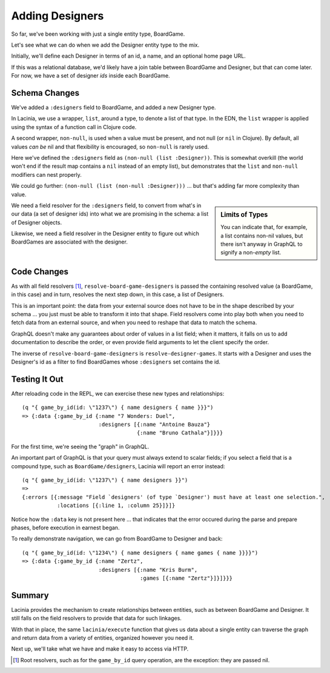 Adding Designers
================

So far, we've been working with just a single entity type, BoardGame.

Let's see what we can do when we add the Designer entity type to the mix.

Initially, we'll define each Designer in terms of an id, a name, and an optional
home page URL.

.. ex:: add-designers dev-resources/cgg-data.edn
   :emphasize-lines: 7,11,16,22,26-

If this was a relational database, we'd likely have a join table between
BoardGame and Designer, but that can come later.
For now, we have a set of designer `ids` inside each BoardGame.

Schema Changes
--------------

.. ex:: add-designers resources/cgg-schema.edn
   :emphasize-lines: 11-13,21-30

We've added a ``:designers`` field to BoardGame, and added
a new Designer type.

In Lacinia, we use a wrapper, ``list``, around a type, to denote a list of that type.
In the EDN, the ``list`` wrapper is applied using the syntax of a function call in Clojure code.

A second wrapper, ``non-null``, is used when a value must be present, and not null (or ``nil`` in Clojure).
By default, all values `can be` nil and that flexibility is encouraged, so ``non-null`` is rarely used.

Here we've defined the ``:designers`` field as ``(non-null (list :Designer))``.
This is somewhat overkill (the world won't end if the result map contains a ``nil`` instead of an
empty list), but demonstrates that the ``list`` and ``non-null`` modifiers can
nest properly.

We could go further: ``(non-null (list (non-null :Designer)))`` ... but that's
adding far more complexity than value.

.. sidebar:: Limits of Types

   You can indicate that, for example, a list contains non-nil values, but there isn't
   anyway in GraphQL to signify a non-`empty` list.

We need a field resolver for the ``:designers`` field, to convert from
what's in our data (a set of designer ids) into what we are promising in the schema:
a list of Designer objects.

Likewise, we need a field resolver in the Designer entity to figure out which BoardGames
are associated with the designer.

Code Changes
------------

.. ex:: add-designers src/clojure_game_geek/schema.clj
   :emphasize-lines: 14-31, 38-39, 41-42

As with all field resolvers [#root]_, ``resolve-board-game-designers`` is passed the containing resolved value
(a BoardGame, in this case)
and in turn, resolves the next step down, in this case, a list of Designers.

This is an important point: the data from your external source does not have to be in the shape
described by your schema ... you just must be able to transform it into that shape.
Field resolvers come into play both when you need to fetch data from an external source,
and when you need to reshape that data to match the schema.

GraphQL doesn't make any guarantees about order of values in a list field;
when it matters, it falls on us to add documentation to describe the order,
or even provide field arguments to let the client specify the order.

The inverse of ``resolve-board-game-designers`` is ``resolve-designer-games``.
It starts with a Designer and uses the Designer's id as a filter to find
BoardGames whose ``:designers`` set contains the id.

Testing It Out
--------------

After reloading code in the REPL, we can exercise these new types and relationships::

  (q "{ game_by_id(id: \"1237\") { name designers { name }}}")
  => {:data {:game_by_id {:name "7 Wonders: Duel",
                          :designers [{:name "Antoine Bauza"}
                                      {:name "Bruno Cathala"}]}}}

For the first time, we're seeing the "graph" in GraphQL.

An important part of GraphQL is that your query must always extend to scalar fields;
if you select a field that is a compound type, such as ``BoardGame/designers``, Lacinia will report an error instead::

  (q "{ game_by_id(id: \"1237\") { name designers }}")
  =>
  {:errors [{:message "Field `designers' (of type `Designer') must have at least one selection.",
             :locations [{:line 1, :column 25}]}]}


Notice how the ``:data`` key is not present here ... that indicates that the error
occured during the parse and prepare phases, before execution in earnest began.

To really demonstrate navigation, we can go from BoardGame to Designer and back::

  (q "{ game_by_id(id: \"1234\") { name designers { name games { name }}}}")
  => {:data {:game_by_id {:name "Zertz",
                          :designers [{:name "Kris Burm",
                                       :games [{:name "Zertz"}]}]}}}

Summary
-------

Lacinia provides the mechanism to create relationships between entities, such as between BoardGame and Designer.
It still falls on the field resolvers to provide that data for such linkages.

With that in place, the same ``lacinia/execute`` function that gives us data about a single entity can traverse the graph and
return data from a variety of entities, organized however you need it.

Next up, we'll take what we have and make it easy to access via HTTP.




.. [#root] Root resolvers, such as for the ``game_by_id`` query operation, are the
   exception: they are passed nil.
